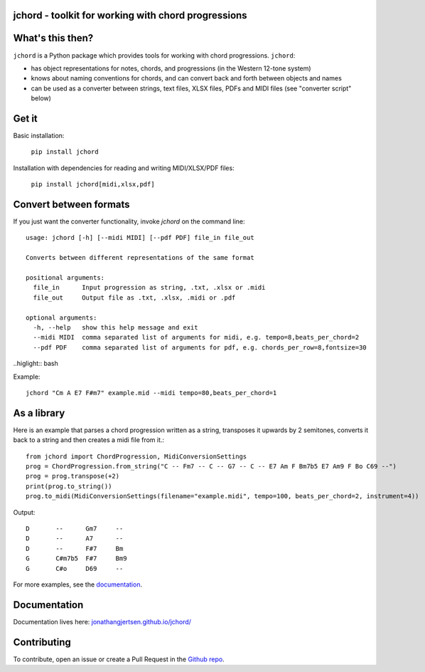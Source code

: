 jchord - toolkit for working with chord progressions
====================================================

.. image:: https://github.com/jonathangjertsen/jchord/actions/workflows/build.yml/badge.svg
    :target: https://github.com/jonathangjertsen/jchord/actions/workflows/build.yml

.. image:: https://codecov.io/gh/jonathangjertsen/jchord/branch/master/graph/badge.svg
    :target: https://codecov.io/gh/jonathangjertsen/jchord

What's this then?
=================

``jchord`` is a Python package which provides tools for working with chord progressions. ``jchord``:

* has object representations for notes, chords, and progressions (in the Western 12-tone system)
* knows about naming conventions for chords, and can convert back and forth between objects and names
* can be used as a converter between strings, text files, XLSX files, PDFs and MIDI files (see "converter script" below)

Get it
======

Basic installation:

   ``pip install jchord``

Installation with dependencies for reading and writing MIDI/XLSX/PDF files:

   ``pip install jchord[midi,xlsx,pdf]``


Convert between formats
=======================

.. highlight:: none

If you just want the converter functionality, invoke `jchord` on the command line::

   usage: jchord [-h] [--midi MIDI] [--pdf PDF] file_in file_out

   Converts between different representations of the same format

   positional arguments:
     file_in      Input progression as string, .txt, .xlsx or .midi
     file_out     Output file as .txt, .xlsx, .midi or .pdf

   optional arguments:
     -h, --help   show this help message and exit
     --midi MIDI  comma separated list of arguments for midi, e.g. tempo=8,beats_per_chord=2
     --pdf PDF    comma separated list of arguments for pdf, e.g. chords_per_row=8,fontsize=30

..higlight:: bash

Example::

   jchord "Cm A E7 F#m7" example.mid --midi tempo=80,beats_per_chord=1

As a library
============

.. highlight:: python

Here is an example that parses a chord progression written as a string, transposes it upwards by 2 semitones,
converts it back to a string and then creates a midi file from it.::


   from jchord import ChordProgression, MidiConversionSettings
   prog = ChordProgression.from_string("C -- Fm7 -- C -- G7 -- C -- E7 Am F Bm7b5 E7 Am9 F Bo C69 --")
   prog = prog.transpose(+2)
   print(prog.to_string())
   prog.to_midi(MidiConversionSettings(filename="example.midi", tempo=100, beats_per_chord=2, instrument=4))

.. highlight:: none

Output::

   D       --      Gm7     --
   D       --      A7      --
   D       --      F#7     Bm
   G       C#m7b5  F#7     Bm9
   G       C#o     D69     --

For more examples, see the `documentation <https://jonathangjertsen.github.io/jchord/#examples>`_.

Documentation
=============

Documentation lives here: `jonathangjertsen.github.io/jchord/ <https://jonathangjertsen.github.io/jchord/>`_

Contributing
============

To contribute, open an issue or create a Pull Request in the `Github repo <https://github.com/jonathangjertsen/jchord>`_.
